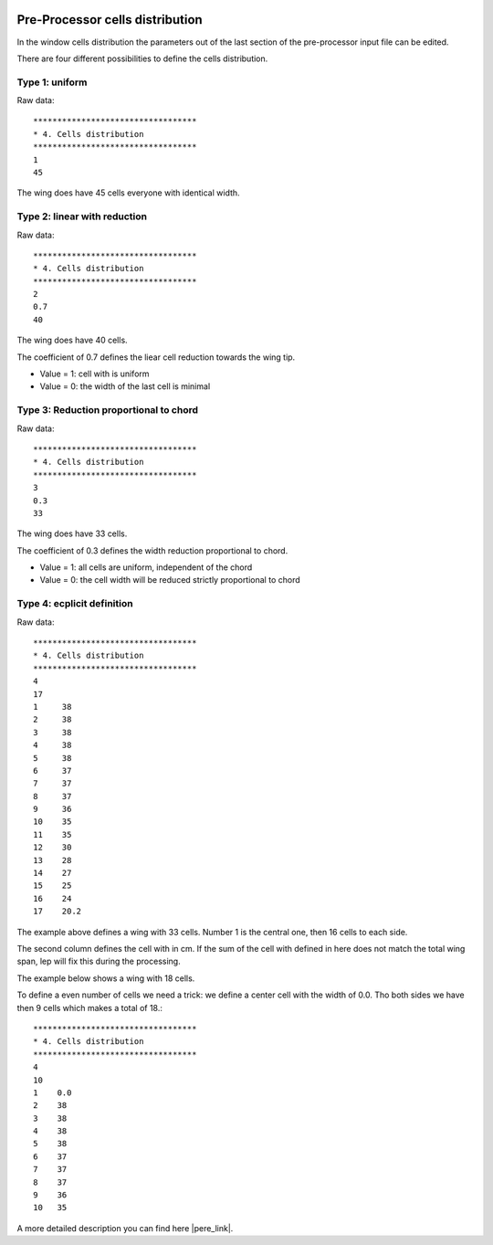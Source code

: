  .. Author: Stefan Feuz; http://www.laboratoridenvol.com

 .. Copyright: General Public License GNU GPL 3.0

Pre-Processor cells distribution
================================

In the window cells distribution the parameters out of the last section of the pre-processor input file can be edited.  

There are four different possibilities to define the cells distribution. 
 
Type 1: uniform
---------------

.. image:: /images/preproc/cellsDistrMode1.png
   :width: 350
   :height: 243
 
Raw data::

	**********************************
	* 4. Cells distribution
	**********************************
	1
	45

The wing does have 45 cells everyone with identical width. 

Type 2: linear with reduction
-----------------------------

.. image:: /images/preproc/cellsDistrMode2.png
   :width: 350
   :height: 243
 
Raw data::

	**********************************
	* 4. Cells distribution
	**********************************
	2
	0.7
	40

The wing does have 40 cells. 

The coefficient of 0.7 defines the liear cell reduction towards the wing tip. 

* Value = 1: cell with is uniform
* Value = 0: the width of the last cell is minimal



Type 3: Reduction proportional to chord
---------------------------------------

.. image:: /images/preproc/cellsDistrMode3.png
   :width: 350
   :height: 243
 
Raw data::

	**********************************
	* 4. Cells distribution
	**********************************
	3
	0.3
	33

The wing does have 33 cells.

The coefficient of 0.3 defines the width reduction proportional to chord. 

* Value = 1: all cells are uniform, independent of the chord
* Value = 0: the cell width will be reduced strictly proportional to chord

Type 4: ecplicit definition
---------------------------

.. image:: /images/preproc/cellsDistrMode4.png
   :width: 350
   :height: 243
 
Raw data::
  
	**********************************
	* 4. Cells distribution
	**********************************
	4
	17
	1     38
	2     38
	3     38
	4     38
	5     38
	6     37
	7     37
	8     37
	9     36
	10    35
	11    35
	12    30
	13    28
	14    27
	15    25
	16    24
	17    20.2

The example above defines a wing with 33 cells. Number 1 is the central one, then 16 cells to each side. 

The second column defines the cell with in cm. If the sum of the cell with defined in here does not match the total wing span, 
lep will fix this during the processing. 

The example below shows a wing with 18 cells. 

To define a even number of cells we need a trick: we define a center cell with the width of 0.0. Tho both sides we
have then 9 cells which makes a total of 18.::

	**********************************
	* 4. Cells distribution
	**********************************
	4
	10
	1    0.0
	2    38
	3    38
	4    38
	5    38
	6    37
	7    37
	8    37
	9    36
	10   35
	
A more detailed description you can find here |pere_link|.

.. |pere_link| raw:: html

	<a href="http://laboratoridenvol.com/leparagliding/pre.en.html#2" target="_blank">Laboratori d'envol website</a>
